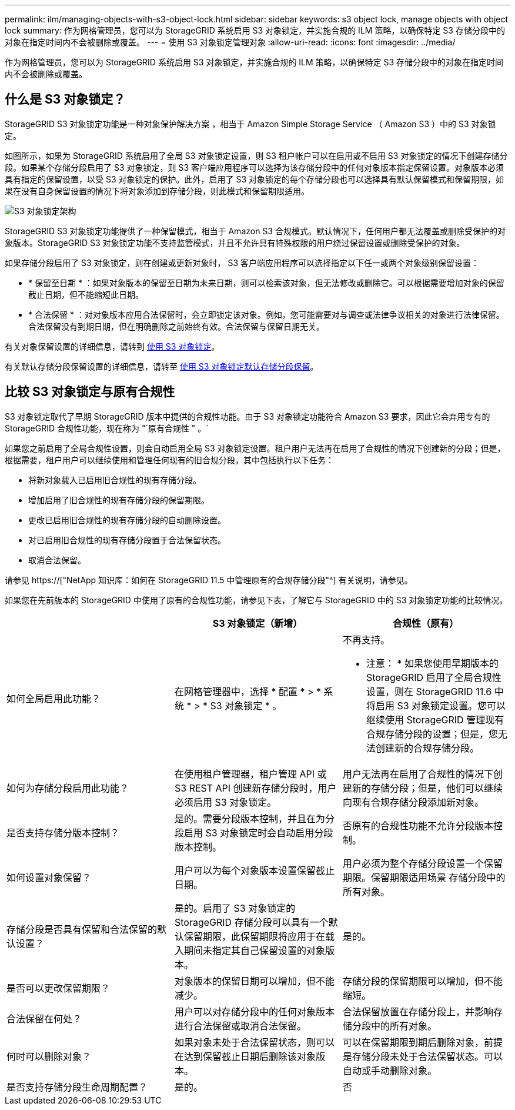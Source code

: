 ---
permalink: ilm/managing-objects-with-s3-object-lock.html 
sidebar: sidebar 
keywords: s3 object lock, manage objects with object lock 
summary: 作为网格管理员，您可以为 StorageGRID 系统启用 S3 对象锁定，并实施合规的 ILM 策略，以确保特定 S3 存储分段中的对象在指定时间内不会被删除或覆盖。 
---
= 使用 S3 对象锁定管理对象
:allow-uri-read: 
:icons: font
:imagesdir: ../media/


[role="lead"]
作为网格管理员，您可以为 StorageGRID 系统启用 S3 对象锁定，并实施合规的 ILM 策略，以确保特定 S3 存储分段中的对象在指定时间内不会被删除或覆盖。



== 什么是 S3 对象锁定？

StorageGRID S3 对象锁定功能是一种对象保护解决方案 ，相当于 Amazon Simple Storage Service （ Amazon S3 ）中的 S3 对象锁定。

如图所示，如果为 StorageGRID 系统启用了全局 S3 对象锁定设置，则 S3 租户帐户可以在启用或不启用 S3 对象锁定的情况下创建存储分段。如果某个存储分段启用了 S3 对象锁定，则 S3 客户端应用程序可以选择为该存储分段中的任何对象版本指定保留设置。对象版本必须具有指定的保留设置，以受 S3 对象锁定的保护。此外，启用了 S3 对象锁定的每个存储分段也可以选择具有默认保留模式和保留期限，如果在没有自身保留设置的情况下将对象添加到存储分段，则此模式和保留期限适用。

image::../media/s3_object_lock_architecture.png[S3 对象锁定架构]

StorageGRID S3 对象锁定功能提供了一种保留模式，相当于 Amazon S3 合规模式。默认情况下，任何用户都无法覆盖或删除受保护的对象版本。StorageGRID S3 对象锁定功能不支持监管模式，并且不允许具有特殊权限的用户绕过保留设置或删除受保护的对象。

如果存储分段启用了 S3 对象锁定，则在创建或更新对象时， S3 客户端应用程序可以选择指定以下任一或两个对象级别保留设置：

* * 保留至日期 * ：如果对象版本的保留至日期为未来日期，则可以检索该对象，但无法修改或删除它。可以根据需要增加对象的保留截止日期，但不能缩短此日期。
* * 合法保留 * ：对对象版本应用合法保留时，会立即锁定该对象。例如，您可能需要对与调查或法律争议相关的对象进行法律保留。合法保留没有到期日期，但在明确删除之前始终有效。合法保留与保留日期无关。


有关对象保留设置的详细信息，请转到 xref:../s3/using-s3-object-lock.adoc[使用 S3 对象锁定]。

有关默认存储分段保留设置的详细信息，请转至 xref:../s3/use-s3-object-lock-default-bucket-retention.adoc[使用 S3 对象锁定默认存储分段保留]。



== 比较 S3 对象锁定与原有合规性

S3 对象锁定取代了早期 StorageGRID 版本中提供的合规性功能。由于 S3 对象锁定功能符合 Amazon S3 要求，因此它会弃用专有的 StorageGRID 合规性功能，现在称为 "`原有合规性 " 。`

如果您之前启用了全局合规性设置，则会自动启用全局 S3 对象锁定设置。租户用户无法再在启用了合规性的情况下创建新的分段；但是，根据需要，租户用户可以继续使用和管理任何现有的旧合规分段，其中包括执行以下任务：

* 将新对象载入已启用旧合规性的现有存储分段。
* 增加启用了旧合规性的现有存储分段的保留期限。
* 更改已启用旧合规性的现有存储分段的自动删除设置。
* 对已启用旧合规性的现有存储分段置于合法保留状态。
* 取消合法保留。


请参见 https://["NetApp 知识库：如何在 StorageGRID 11.5 中管理原有的合规存储分段"^] 有关说明，请参见。

如果您在先前版本的 StorageGRID 中使用了原有的合规性功能，请参见下表，了解它与 StorageGRID 中的 S3 对象锁定功能的比较情况。

[cols="1a,1a,1a"]
|===
|  | S3 对象锁定（新增） | 合规性（原有） 


 a| 
如何全局启用此功能？
 a| 
在网格管理器中，选择 * 配置 * > * 系统 * > * S3 对象锁定 * 。
 a| 
不再支持。

* 注意： * 如果您使用早期版本的 StorageGRID 启用了全局合规性设置，则在 StorageGRID 11.6 中将启用 S3 对象锁定设置。您可以继续使用 StorageGRID 管理现有合规存储分段的设置；但是，您无法创建新的合规存储分段。



 a| 
如何为存储分段启用此功能？
 a| 
在使用租户管理器，租户管理 API 或 S3 REST API 创建新存储分段时，用户必须启用 S3 对象锁定。
 a| 
用户无法再在启用了合规性的情况下创建新的存储分段；但是，他们可以继续向现有合规存储分段添加新对象。



 a| 
是否支持存储分版本控制？
 a| 
是的。需要分段版本控制，并且在为分段启用 S3 对象锁定时会自动启用分段版本控制。
 a| 
否原有的合规性功能不允许分段版本控制。



 a| 
如何设置对象保留？
 a| 
用户可以为每个对象版本设置保留截止日期。
 a| 
用户必须为整个存储分段设置一个保留期限。保留期限适用场景 存储分段中的所有对象。



 a| 
存储分段是否具有保留和合法保留的默认设置？
 a| 
是的。启用了 S3 对象锁定的 StorageGRID 存储分段可以具有一个默认保留期限，此保留期限将应用于在载入期间未指定其自己保留设置的对象版本。
 a| 
是的。



 a| 
是否可以更改保留期限？
 a| 
对象版本的保留日期可以增加，但不能减少。
 a| 
存储分段的保留期限可以增加，但不能缩短。



 a| 
合法保留在何处？
 a| 
用户可以对存储分段中的任何对象版本进行合法保留或取消合法保留。
 a| 
合法保留放置在存储分段上，并影响存储分段中的所有对象。



 a| 
何时可以删除对象？
 a| 
如果对象未处于合法保留状态，则可以在达到保留截止日期后删除该对象版本。
 a| 
可以在保留期限到期后删除对象，前提是存储分段未处于合法保留状态。可以自动或手动删除对象。



 a| 
是否支持存储分段生命周期配置？
 a| 
是的。
 a| 
否

|===